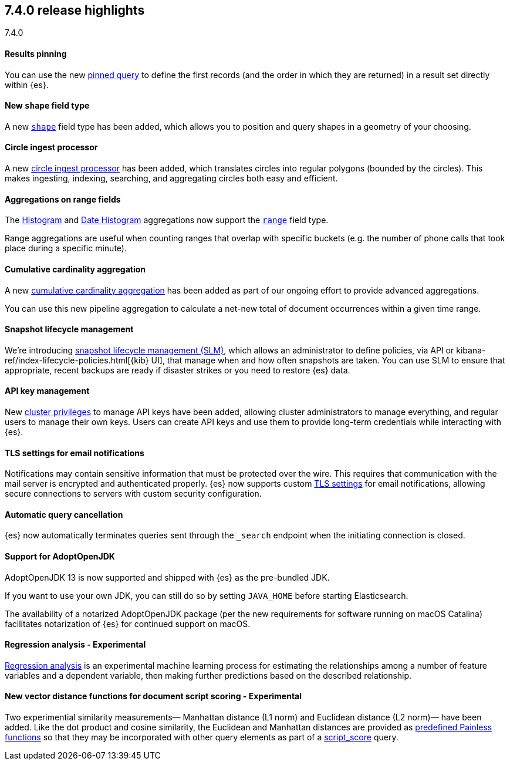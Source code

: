 [[release-highlights-7.4.0]]
== 7.4.0 release highlights
++++
<titleabbrev>7.4.0</titleabbrev>
++++

//NOTE: The notable-highlights tagged regions are re-used in the
//Installation and Upgrade Guide

// tag::notable-highlights[]
[float]
==== Results pinning

You can use the new <<query-dsl-pinned-query,pinned query>>
to define the first records
(and the order in which they are returned)
in a result set directly within {es}.

// end::notable-highlights[]

// tag::notable-highlights[]
[float]
==== New `shape` field type

A new <<shape,`shape`>> field type has been added,
which allows you to position and query shapes
in a geometry of your choosing.

// end::notable-highlights[]

// tag::notable-highlights[]
[float]
==== Circle ingest processor

A new <<ingest-circle-processor, circle ingest processor>> has been added,
which translates circles into regular polygons (bounded by the circles).
This makes ingesting, indexing, searching, and aggregating circles both easy and efficient.

// end::notable-highlights[]

// tag::notable-highlights[]
[float]
==== Aggregations on range fields

The <<search-aggregations-bucket-histogram-aggregation,Histogram>>
and <<search-aggregations-bucket-datehistogram-aggregation,Date Histogram>>
aggregations now support the <<range,`range`>> field type.

Range aggregations are useful
when counting ranges that overlap with specific buckets
(e.g. the number of phone calls that took place during a specific minute).

// end::notable-highlights[]

// tag::notable-highlights[]
[float]
==== Cumulative cardinality aggregation

A new <<search-aggregations-pipeline-cumulative-cardinality-aggregation,cumulative cardinality aggregation>>
has been added
as part of our ongoing effort to provide advanced aggregations.

You can use this new pipeline aggregation
to calculate a net-new total of document occurrences
within a given time range.

// end::notable-highlights[]

// tag::notable-highlights[]
[float]
==== Snapshot lifecycle management

We’re introducing <<getting-started-snapshot-lifecycle-management,snapshot lifecycle management (SLM)>>,
which allows an administrator to define policies, 
via API or kibana-ref/index-lifecycle-policies.html[{kib} UI],
that manage when and how often snapshots are taken.
You can use SLM
to ensure that appropriate, recent backups are ready
if disaster strikes
or you need to restore {es} data. 

// end::notable-highlights[]

// tag::notable-highlights[]
[float]
==== API key management

New <<security-privileges,cluster privileges>> to manage API keys have been added,
allowing cluster administrators to manage everything,
and regular users to manage their own keys.
Users can create API keys
and use them to provide long-term credentials
while interacting with {es}. 

// end::notable-highlights[]

// tag::notable-highlights[]
[float]
==== TLS settings for email notifications

Notifications may contain sensitive information that must be protected over the wire. This requires that communication with the mail server is encrypted and authenticated properly.
{es} now supports custom <<ssl-notification-smtp-settings,TLS settings>> for email notifications,
allowing secure connections to servers with custom security configuration.

// end::notable-highlights[]

// tag::notable-highlights[]
[float]
==== Automatic query cancellation

{es} now automatically terminates queries
sent through the `_search` endpoint
when the initiating connection is closed.

// end::notable-highlights[]

// tag::notable-highlights[]
[float]
==== Support for AdoptOpenJDK

AdoptOpenJDK 13 is now supported and shipped with {es} as the pre-bundled JDK.

If you want to use your own JDK,
you can still do so by setting `JAVA_HOME` before starting Elasticsearch.

The availability of a notarized AdoptOpenJDK package
(per the new requirements for software running on macOS Catalina)
facilitates notarization of {es} for continued support on macOS. 

// end::notable-highlights[]

// tag::notable-highlights[]
[float]
==== Regression analysis - Experimental

<<dfa-regression,Regression analysis>> is an experimental machine learning process
for estimating the relationships among a number of feature variables and a dependent variable,
then making further predictions based on the described relationship.

// end::notable-highlights[]

// tag::notable-highlights[]
[float]
==== New vector distance functions for document script scoring - Experimental

Two experimential similarity measurements—
Manhattan distance (L1 norm)
and Euclidean distance (L2 norm)—
have been added.
Like the dot product and cosine similarity,
the Euclidean and Manhattan distances are provided as <<vector-functions,predefined Painless functions>>
so that they may be incorporated with other query elements
as part of a <<query-dsl-script-score-query,script_score>> query.

// end::notable-highlights[]

